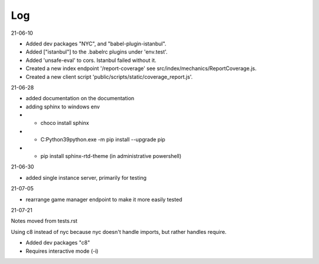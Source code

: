 ===
Log
===

21-06-10

* Added dev packages "NYC", and "babel-plugin-istanbul".
* Added ["istanbul"] to the .babelrc plugins under 'env.test'.
* Added 'unsafe-eval' to cors.  Istanbul failed without it.
* Created a new index endpoint '/report-coverage' see src/index/mechanics/ReportCoverage.js.
* Created a new client script 'public/scripts/static/coverage_report.js'.

21-06-28

* added documentation on the documentation
* adding sphinx to windows env
* * choco install sphinx
* * C:\Python39\python.exe -m pip install --upgrade pip
* * pip install sphinx-rtd-theme (in administrative powershell)

21-06-30

* added single instance server, primarily for testing

21-07-05

* rearrange game manager endpoint to make it more easily tested

21-07-21

Notes moved from tests.rst

Using c8 instead of nyc because nyc doesn't handle imports, but rather handles require.

* Added dev packages "c8"
* Requires interactive mode (-i)